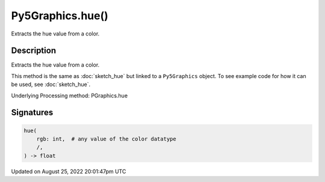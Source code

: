 Py5Graphics.hue()
=================

Extracts the hue value from a color.

Description
-----------

Extracts the hue value from a color.

This method is the same as :doc:`sketch_hue` but linked to a ``Py5Graphics`` object. To see example code for how it can be used, see :doc:`sketch_hue`.

Underlying Processing method: PGraphics.hue

Signatures
------

.. code:: python

    hue(
        rgb: int,  # any value of the color datatype
        /,
    ) -> float
Updated on August 25, 2022 20:01:47pm UTC

